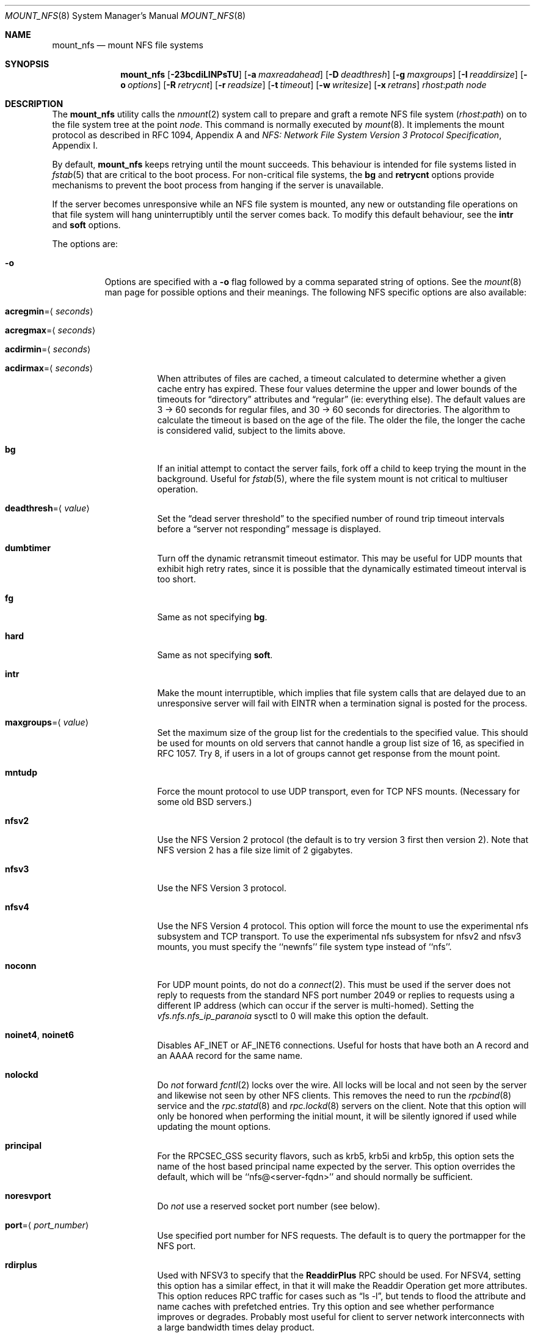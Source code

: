 .\" Copyright (c) 1992, 1993, 1994, 1995
.\"	The Regents of the University of California.  All rights reserved.
.\"
.\" Redistribution and use in source and binary forms, with or without
.\" modification, are permitted provided that the following conditions
.\" are met:
.\" 1. Redistributions of source code must retain the above copyright
.\"    notice, this list of conditions and the following disclaimer.
.\" 2. Redistributions in binary form must reproduce the above copyright
.\"    notice, this list of conditions and the following disclaimer in the
.\"    documentation and/or other materials provided with the distribution.
.\" 4. Neither the name of the University nor the names of its contributors
.\"    may be used to endorse or promote products derived from this software
.\"    without specific prior written permission.
.\"
.\" THIS SOFTWARE IS PROVIDED BY THE REGENTS AND CONTRIBUTORS ``AS IS'' AND
.\" ANY EXPRESS OR IMPLIED WARRANTIES, INCLUDING, BUT NOT LIMITED TO, THE
.\" IMPLIED WARRANTIES OF MERCHANTABILITY AND FITNESS FOR A PARTICULAR PURPOSE
.\" ARE DISCLAIMED.  IN NO EVENT SHALL THE REGENTS OR CONTRIBUTORS BE LIABLE
.\" FOR ANY DIRECT, INDIRECT, INCIDENTAL, SPECIAL, EXEMPLARY, OR CONSEQUENTIAL
.\" DAMAGES (INCLUDING, BUT NOT LIMITED TO, PROCUREMENT OF SUBSTITUTE GOODS
.\" OR SERVICES; LOSS OF USE, DATA, OR PROFITS; OR BUSINESS INTERRUPTION)
.\" HOWEVER CAUSED AND ON ANY THEORY OF LIABILITY, WHETHER IN CONTRACT, STRICT
.\" LIABILITY, OR TORT (INCLUDING NEGLIGENCE OR OTHERWISE) ARISING IN ANY WAY
.\" OUT OF THE USE OF THIS SOFTWARE, EVEN IF ADVISED OF THE POSSIBILITY OF
.\" SUCH DAMAGE.
.\"
.\"	@(#)mount_nfs.8	8.3 (Berkeley) 3/29/95
.\" $FreeBSD$
.\"
.Dd July 28, 2009
.Dt MOUNT_NFS 8
.Os
.Sh NAME
.Nm mount_nfs
.Nd mount NFS file systems
.Sh SYNOPSIS
.Nm
.Op Fl 23bcdiLlNPsTU
.Op Fl a Ar maxreadahead
.Op Fl D Ar deadthresh
.Op Fl g Ar maxgroups
.Op Fl I Ar readdirsize
.Op Fl o Ar options
.Op Fl R Ar retrycnt
.Op Fl r Ar readsize
.Op Fl t Ar timeout
.Op Fl w Ar writesize
.Op Fl x Ar retrans
.Ar rhost : Ns Ar path node
.Sh DESCRIPTION
The
.Nm
utility calls the
.Xr nmount 2
system call to prepare and graft a remote NFS file system
.Pq Ar rhost : Ns Ar path
on to the file system tree at the point
.Ar node .
This command is normally executed by
.Xr mount 8 .
It implements the mount protocol as described in RFC 1094, Appendix A and
.%T "NFS: Network File System Version 3 Protocol Specification" ,
Appendix I.
.Pp
By default,
.Nm
keeps retrying until the mount succeeds.
This behaviour is intended for file systems listed in
.Xr fstab 5
that are critical to the boot process.
For non-critical file systems, the
.Cm bg
and
.Cm retrycnt
options provide mechanisms to prevent the boot process from hanging
if the server is unavailable.
.Pp
If the server becomes unresponsive while an NFS file system is
mounted, any new or outstanding file operations on that file system
will hang uninterruptibly until the server comes back.
To modify this default behaviour, see the
.Cm intr
and
.Cm soft
options.
.Pp
The options are:
.Bl -tag -width indent
.It Fl o
Options are specified with a
.Fl o
flag followed by a comma separated string of options.
See the
.Xr mount 8
man page for possible options and their meanings.
The following NFS specific options are also available:
.Bl -tag -width indent
.It Cm acregmin Ns = Ns Aq Ar seconds
.It Cm acregmax Ns = Ns Aq Ar seconds
.It Cm acdirmin Ns = Ns Aq Ar seconds
.It Cm acdirmax Ns = Ns Aq Ar seconds
When attributes of files are cached, a timeout calculated to determine
whether a given cache entry has expired.
These four values determine the upper and lower bounds of the timeouts for
.Dq directory
attributes and
.Dq regular
(ie: everything else).
The default values are 3 -> 60 seconds
for regular files, and 30 -> 60 seconds for directories.
The algorithm to calculate the timeout is based on the age of the file.
The older the file,
the longer the cache is considered valid, subject to the limits above.
.It Cm bg
If an initial attempt to contact the server fails, fork off a child to keep
trying the mount in the background.
Useful for
.Xr fstab 5 ,
where the file system mount is not critical to multiuser operation.
.It Cm deadthresh Ns = Ns Aq Ar value
Set the
.Dq "dead server threshold"
to the specified number of round trip timeout intervals before a
.Dq "server not responding"
message is displayed.
.It Cm dumbtimer
Turn off the dynamic retransmit timeout estimator.
This may be useful for UDP mounts that exhibit high retry rates,
since it is possible that the dynamically estimated timeout interval is too
short.
.It Cm fg
Same as not specifying
.Cm bg .
.It Cm hard
Same as not specifying
.Cm soft .
.It Cm intr
Make the mount interruptible, which implies that file system calls that
are delayed due to an unresponsive server will fail with EINTR when a
termination signal is posted for the process.
.It Cm maxgroups Ns = Ns Aq Ar value
Set the maximum size of the group list for the credentials to the
specified value.
This should be used for mounts on old servers that cannot handle a
group list size of 16, as specified in RFC 1057.
Try 8, if users in a lot of groups cannot get response from the mount
point.
.It Cm mntudp
Force the mount protocol to use UDP transport, even for TCP NFS mounts.
(Necessary for some old
.Bx
servers.)
.It Cm nfsv2
Use the NFS Version 2 protocol (the default is to try version 3 first
then version 2).
Note that NFS version 2 has a file size limit of 2 gigabytes.
.It Cm nfsv3
Use the NFS Version 3 protocol.
.It Cm nfsv4
Use the NFS Version 4 protocol.
This option will force the mount to use the experimental nfs subsystem and
TCP transport.
To use the experimental nfs subsystem for nfsv2 and nfsv3 mounts, you
must specify the ``newnfs'' file system type instead of ``nfs''.
.It Cm noconn
For UDP mount points, do not do a
.Xr connect 2 .
This must be used if the server does not reply to requests from the standard
NFS port number 2049 or replies to requests using a different IP address
(which can occur if the server is multi-homed).
Setting the
.Va vfs.nfs.nfs_ip_paranoia
sysctl to 0 will make this option the default.
.It Cm noinet4 , noinet6
Disables
.Dv AF_INET
or
.Dv AF_INET6
connections.
Useful for hosts that have
both an A record and an AAAA record for the same name.
.It Cm nolockd
Do
.Em not
forward
.Xr fcntl 2
locks over the wire.
All locks will be local and not seen by the server
and likewise not seen by other NFS clients.
This removes the need to run the
.Xr rpcbind 8
service and the
.Xr rpc.statd 8
and
.Xr rpc.lockd 8
servers on the client.
Note that this option will only be honored when performing the
initial mount, it will be silently ignored if used while updating
the mount options.
.It Cm principal
For the RPCSEC_GSS security flavors, such as krb5, krb5i and krb5p,
this option sets the name of the host based principal name expected
by the server. This option overrides the default, which will be
``nfs@<server-fqdn>'' and should normally be sufficient.
.It Cm noresvport
Do
.Em not
use a reserved socket port number (see below).
.It Cm port Ns = Ns Aq Ar port_number
Use specified port number for NFS requests.
The default is to query the portmapper for the NFS port.
.It Cm rdirplus
Used with NFSV3 to specify that the \fBReaddirPlus\fR RPC should
be used.
For NFSV4, setting this option has a similar effect, in that it will make
the Readdir Operation get more attributes.
This option reduces RPC traffic for cases such as
.Dq "ls -l" ,
but tends to flood the attribute and name caches with prefetched entries.
Try this option and see whether performance improves or degrades.
Probably
most useful for client to server network interconnects with a large bandwidth
times delay product.
.It Cm readahead Ns = Ns Aq Ar value
Set the read-ahead count to the specified value.
This may be in the range of 0 - 4, and determines how many blocks
will be read ahead when a large file is being read sequentially.
Trying a value greater than 1 for this is suggested for
mounts with a large bandwidth * delay product.
.It Cm readdirsize Ns = Ns Aq Ar value
Set the readdir read size to the specified value.
The value should normally
be a multiple of
.Dv DIRBLKSIZ
that is <= the read size for the mount.
.It Cm resvport
Use a reserved socket port number.
This flag is obsolete, and only retained for compatibility reasons.
Reserved port numbers are used by default now.
(For the rare case where the client has a trusted root account
but untrustworthy users and the network cables are in secure areas this does
help, but for normal desktop clients this does not apply.)
.It Cm retrans Ns = Ns Aq Ar value
Set the retransmit timeout count for soft mounts to the specified value.
.It Cm retrycnt Ns = Ns Aq Ar count
Set the mount retry count to the specified value.
The default is a retry count of zero, which means to keep retrying
forever.
There is a 60 second delay between each attempt.
.It Cm rsize Ns = Ns Aq Ar value
Set the read data size to the specified value.
It should normally be a power of 2 greater than or equal to 1024.
This should be used for UDP mounts when the
.Dq "fragments dropped due to timeout"
value is getting large while actively using a mount point.
(Use
.Xr netstat 1
with the
.Fl s
option to see what the
.Dq "fragments dropped due to timeout"
value is.)
.It Cm sec Ns = Ns Aq Ar flavor
This option specifies what security flavor should be used for the mount.
Currently, they are:
.Bd -literal
krb5 -  Use KerberosV authentication
krb5i - Use KerberosV authentication and
        apply integrity checksums to RPCs
krb5p - Use KerberosV authentication and
        encrypt the RPC data
sys -   The default AUTH_SYS, which uses a
        uid + gid list authenticator
.Ed
.It Cm soft
A soft mount, which implies that file system calls will fail
after
.Ar retrycnt
round trip timeout intervals.
.It Cm tcp
Use TCP transport.
This is the default option, as it provides for increased reliability on both
LAN and WAN configurations compared to UDP.
Some old NFS servers do not support this method; UDP mounts may be required
for interoperability.
.It Cm timeout Ns = Ns Aq Ar value
Set the initial retransmit timeout to the specified value.
May be useful for fine tuning UDP mounts over internetworks
with high packet loss rates or an overloaded server.
Try increasing the interval if
.Xr nfsstat 1
shows high retransmit rates while the file system is active or reducing the
value if there is a low retransmit rate but long response delay observed.
(Normally, the
.Cm dumbtimer
option should be specified when using this option to manually
tune the timeout
interval.)
.It Cm udp
Use UDP transport.
.It Cm wsize Ns = Ns Aq Ar value
Set the write data size to the specified value.
Ditto the comments w.r.t.\& the
.Cm rsize
option, but using the
.Dq "fragments dropped due to timeout"
value on the server instead of the client.
Note that both the
.Cm rsize
and
.Cm wsize
options should only be used as a last ditch effort at improving performance
when mounting servers that do not support TCP mounts.
.El
.El
.Sh COMPATIBILITY
The following command line flags are equivalent to
.Fl o
named options and are supported for compatibility with older
installations.
.Bl -tag -width indent
.It Fl 2
Same as
.Fl o Cm nfsv2
.It Fl 3
Same as
.Fl o Cm nfsv3
.It Fl D
Same as
.Fl o Cm deadthresh
.It Fl I
Same as
.Fl o Cm readdirsize Ns = Ns Aq Ar value
.It Fl L
Same as
.Fl o Cm nolockd
.It Fl N
Same as
.Fl o Cm noresvport
.It Fl P
Use a reserved socket port number.
This flag is obsolete, and only retained for compatibility reasons.
(For the rare case where the client has a trusted root account
but untrustworthy users and the network cables are in secure areas this does
help, but for normal desktop clients this does not apply.)
.It Fl R
Same as
.Fl o Cm retrycnt Ns = Ns Aq Ar value
.It Fl T
Same as
.Fl o Cm tcp
.It Fl U
Same as
.Fl o Cm mntudp
.It Fl a
Same as
.Fl o Cm readahead Ns = Ns Aq Ar value
.It Fl b
Same as
.Fl o Cm bg
.It Fl c
Same as
.Fl o Cm noconn
.It Fl d
Same as
.Fl o Cm dumbtimer
.It Fl g
Same as
.Fl o Cm maxgroups
.It Fl i
Same as
.Fl o Cm intr
.It Fl l
Same as
.Fl o Cm rdirplus
.It Fl r
Same as
.Fl o Cm rsize Ns = Ns Aq Ar value
.It Fl s
Same as
.Fl o Cm soft
.It Fl t
Same as
.Fl o Cm retransmit Ns = Ns Aq Ar value
.It Fl w
Same as
.Fl o Cm wsize Ns = Ns Aq Ar value
.It Fl x
Same as
.Fl o Cm retrans Ns = Ns Aq Ar value
.El
.Sh SEE ALSO
.Xr nmount 2 ,
.Xr unmount 2 ,
.Xr nfsv4 4 ,
.Xr fstab 5 ,
.Xr gssd 8 ,
.Xr mount 8 ,
.Xr nfsd 8 ,
.Xr nfsiod 8 ,
.Xr showmount 8
.Sh BUGS
Since nfsv4 performs open/lock operations that have their ordering strictly
enforced by the server, the options
.Cm intr
and
.Cm soft
cannot be safely used.
.Cm hard
nfsv4 mounts are strongly recommended.
